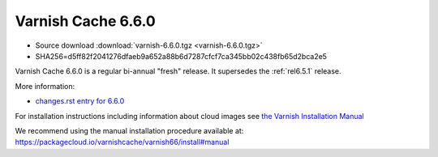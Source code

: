 .. _rel6.6.0:

Varnish Cache 6.6.0
===================

* Source download :download:`varnish-6.6.0.tgz <varnish-6.6.0.tgz>`

* SHA256=d5ff82f2041276dfaeb9a652a88b6d7287cfcf7ca345bb02c438fb65d2bca2e5

Varnish Cache 6.6.0 is a regular bi-annual "fresh" release. It supersedes
the :ref:`rel6.5.1` release.

More information:

* `changes.rst entry for 6.6.0 <https://github.com/varnishcache/varnish-cache/blob/6.6/doc/changes.rst>`_

For installation instructions including information about cloud images see
`the Varnish Installation Manual </docs/trunk/installation/index.html>`_

We recommend using the manual installation procedure available at:
https://packagecloud.io/varnishcache/varnish66/install#manual

